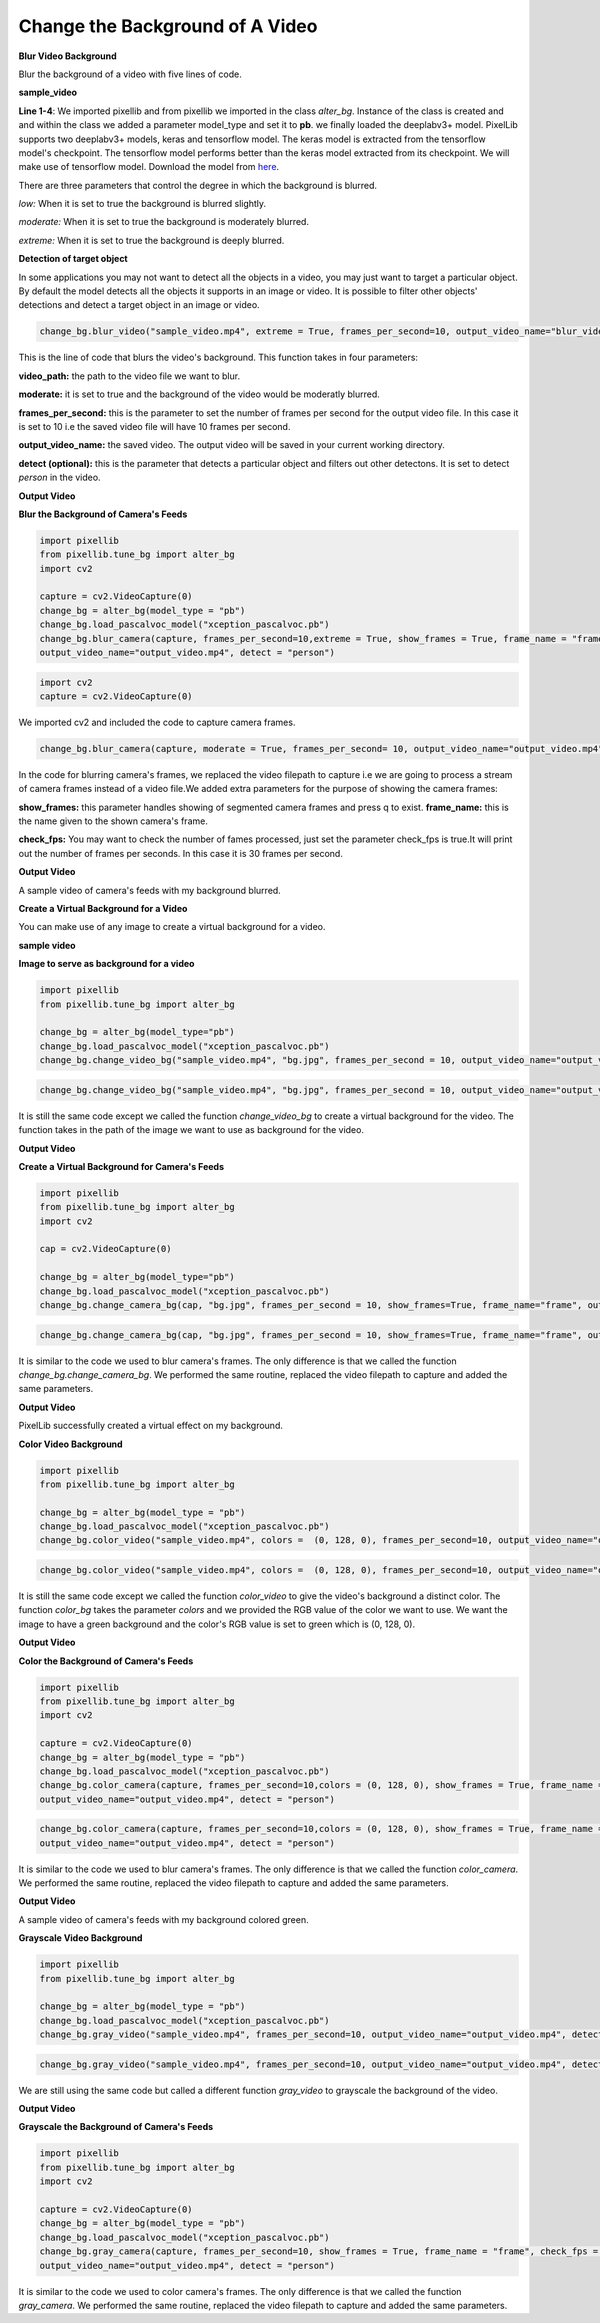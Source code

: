 .. _video_bg:

Change the Background of A Video
==================================

**Blur Video Background**

Blur the background of a video with five lines of code.

**sample_video**


.. raw:: html

    <div style="position: relative; padding-bottom: 56.25%; height: 0; overflow: hidden; max-width: 100%; height: auto;">
        <iframe src="https://www.youtube.com/embed/8fkthbwqmB0", frameborder="0" allowfullscreen style="position: absolute; top: 0; left: 0; width: 100%; height: 100%;"></iframe>
    
    </div>



.. code-block::python
   
   import pixellib
   from pixellib.tune_bg import alter_bg

   change_bg = alter_bg(model_type = "pb")
   change_bg.load_pascalvoc_model("xception_pascalvoc.pb")
   change_bg.blur_video("sample_video.mp4", extreme = True, frames_per_second=10, output_video_name="blur_video.mp4", detect = "person")


**Line 1-4**: We imported pixellib and from pixellib we imported in the class *alter_bg*. Instance of the class is created and and within the class we added a parameter model_type and set it to **pb**. we finally loaded the deeplabv3+ model. PixelLib supports two deeplabv3+ models, keras and tensorflow model. The keras model is extracted from the tensorflow model's checkpoint. The tensorflow model performs better than the keras model extracted from its checkpoint. We will make use of tensorflow model. Download the model from `here <https://github.com/ayoolaolafenwa/PixelLib/releases/download/1.1/xception_pascalvoc.pb>`_.


There are three parameters that control the degree in which the background is blurred.

*low:* When it is set to true the background is blurred slightly.

*moderate:* When it is set to true the background is moderately blurred.

*extreme:* When it is set to true the background is deeply blurred.


**Detection of target object**

In some applications you may not want to detect all the objects in a video, you may just want to target a particular object. By default the model detects all the objects it supports in an image or video. It is possible to filter other objects' detections and detect a target object in an image or video. 

.. code-block:: python
   
   change_bg.blur_video("sample_video.mp4", extreme = True, frames_per_second=10, output_video_name="blur_video.mp4", detect = "person")


This is the line of code that blurs the video's background. This function takes in four parameters:

**video_path:** the path to the video file we want to blur.

**moderate:** it is set to true and the background of the video would be moderatly blurred.

**frames_per_second:** this is the parameter to set the number of frames per second for the output video file. In this case it is set to 10 i.e the saved video file will have 10 frames per second.

**output_video_name:** the saved video. The output video will be saved in your current working directory.

**detect (optional):** this is the parameter that detects a particular object and filters out other detectons. It is set to detect *person* in the video. 

**Output Video**

.. raw:: html

    <div style="position: relative; padding-bottom: 56.25%; height: 0; overflow: hidden; max-width: 100%; height: auto;">
        <iframe src="https://www.youtube.com/embed/duTiKf76ZU8", frameborder="0" allowfullscreen style="position: absolute; top: 0; left: 0; width: 100%; height: 100%;"></iframe>
    </div>





**Blur the Background of Camera's Feeds**

.. code-block:: python
   
   import pixellib
   from pixellib.tune_bg import alter_bg
   import cv2

   capture = cv2.VideoCapture(0)
   change_bg = alter_bg(model_type = "pb")
   change_bg.load_pascalvoc_model("xception_pascalvoc.pb")
   change_bg.blur_camera(capture, frames_per_second=10,extreme = True, show_frames = True, frame_name = "frame", check_fps = True,
   output_video_name="output_video.mp4", detect = "person")


.. code-block:: python

   import cv2
   capture = cv2.VideoCapture(0)


We imported cv2 and included the code to capture camera frames.

.. code-block:: python

   change_bg.blur_camera(capture, moderate = True, frames_per_second= 10, output_video_name="output_video.mp4", show_frames= True,frame_name= "frame", check_fps = True, detect = "person")  


In the code for blurring camera's frames, we replaced the video filepath to capture i.e we are going to process a stream of camera frames instead of a video file.We added extra parameters for the purpose of showing the camera frames:

**show_frames:** this parameter handles showing of segmented camera frames and press q to exist.
**frame_name:** this is the name given to the shown camera's frame.

**check_fps:** You may want to check the number of fames processed, just set the parameter check_fps is true.It will print out the number of frames per seconds. In this case it is 30 frames per second.

**Output Video**

.. raw:: html

    <div style="position: relative; padding-bottom: 56.25%; height: 0; overflow: hidden; max-width: 100%; height: auto;">
        <iframe src="https://www.youtube.com/embed/zBSD0us1oWQ", frameborder="0" allowfullscreen style="position: absolute; top: 0; left: 0; width: 100%; height: 100%;"></iframe>
    </div>


A sample video of camera's feeds with my background blurred.



**Create a Virtual Background for a Video**

You can make use of any image to create a virtual background for a video.


**sample video**


.. raw:: html

    <div style="position: relative; padding-bottom: 56.25%; height: 0; overflow: hidden; max-width: 100%; height: auto;">
        <iframe src="https://www.youtube.com/embed/lsox_IZLj7U", frameborder="0" allowfullscreen style="position: absolute; top: 0; left: 0; width: 100%; height: 100%;"></iframe>
    </div>




**Image to serve as background for a video**

.. image:: photos/space.jpg

.. code-block:: python
   
   import pixellib
   from pixellib.tune_bg import alter_bg

   change_bg = alter_bg(model_type="pb")
   change_bg.load_pascalvoc_model("xception_pascalvoc.pb")
   change_bg.change_video_bg("sample_video.mp4", "bg.jpg", frames_per_second = 10, output_video_name="output_video.mp4", detect = "person")


.. code-block:: python
   
   change_bg.change_video_bg("sample_video.mp4", "bg.jpg", frames_per_second = 10, output_video_name="output_video.mp4", detect = "person")


It is still the same code except we called the function *change_video_bg* to create a virtual background for the video. The function takes in the path of the image we want to use as background for the video. 

**Output Video**

.. raw:: html

    <div style="position: relative; padding-bottom: 56.25%; height: 0; overflow: hidden; max-width: 100%; height: auto;">
        <iframe src="https://www.youtube.com/embed/699Hyi6oZFs", frameborder="0" allowfullscreen style="position: absolute; top: 0; left: 0; width: 100%; height: 100%;"></iframe>
    </div>




**Create a Virtual Background for Camera's Feeds**

.. code-block:: python
   
   import pixellib
   from pixellib.tune_bg import alter_bg
   import cv2

   cap = cv2.VideoCapture(0)

   change_bg = alter_bg(model_type="pb")
   change_bg.load_pascalvoc_model("xception_pascalvoc.pb")
   change_bg.change_camera_bg(cap, "bg.jpg", frames_per_second = 10, show_frames=True, frame_name="frame", output_video_name="output_video.mp4", detect = "person")


.. code-block:: python
   
   change_bg.change_camera_bg(cap, "bg.jpg", frames_per_second = 10, show_frames=True, frame_name="frame", output_video_name="output_video.mp4", detect = "person")


It is similar to the code we used to blur camera's frames. The only difference is that we called the function *change_bg.change_camera_bg*. We performed the same routine, replaced the video filepath to capture and added the same parameters. 

**Output Video**

.. raw:: html

    <div style="position: relative; padding-bottom: 56.25%; height: 0; overflow: hidden; max-width: 100%; height: auto;">
        <iframe src="https://www.youtube.com/embed/K3GIdfYyv_g", frameborder="0" allowfullscreen style="position: absolute; top: 0; left: 0; width: 100%; height: 100%;"></iframe>
    </div>


PixelLib successfully created a virtual effect on my background. 

**Color Video Background**

.. code-block:: python
   
   import pixellib
   from pixellib.tune_bg import alter_bg

   change_bg = alter_bg(model_type = "pb")
   change_bg.load_pascalvoc_model("xception_pascalvoc.pb")
   change_bg.color_video("sample_video.mp4", colors =  (0, 128, 0), frames_per_second=10, output_video_name="output_video.mp4", detect = "person")


.. code-block:: python
   
   change_bg.color_video("sample_video.mp4", colors =  (0, 128, 0), frames_per_second=10, output_video_name="output_video.mp4", detect = "person")


It is still the same code except we called the function *color_video* to give the video's background a distinct color. The function *color_bg* takes the parameter *colors* and we provided the RGB value of the color we want to use. We want the image to have a green background and the color's RGB value is set to green which is (0, 128, 0).    

**Output Video**

.. raw:: html

    <div style="position: relative; padding-bottom: 56.25%; height: 0; overflow: hidden; max-width: 100%; height: auto;">
        <iframe src="https://www.youtube.com/embed/aA4g7qccczg", frameborder="0" allowfullscreen style="position: absolute; top: 0; left: 0; width: 100%; height: 100%;"></iframe>
    </div>




**Color the Background of Camera's Feeds**

.. code-block:: python
   
   import pixellib
   from pixellib.tune_bg import alter_bg
   import cv2

   capture = cv2.VideoCapture(0)
   change_bg = alter_bg(model_type = "pb")
   change_bg.load_pascalvoc_model("xception_pascalvoc.pb")
   change_bg.color_camera(capture, frames_per_second=10,colors = (0, 128, 0), show_frames = True, frame_name = "frame", check_fps = True,
   output_video_name="output_video.mp4", detect = "person")


.. code-block:: python
   
   change_bg.color_camera(capture, frames_per_second=10,colors = (0, 128, 0), show_frames = True, frame_name = "frame", check_fps = True,
   output_video_name="output_video.mp4", detect = "person")


It is similar to the code we used to blur camera's frames. The only difference is that we called the function *color_camera*. We performed the same routine, replaced the video filepath to capture and added the same parameters. 

**Output Video**

.. raw:: html

    <div style="position: relative; padding-bottom: 56.25%; height: 0; overflow: hidden; max-width: 100%; height: auto;">
        <iframe src= "https://www.youtube.com/embed/8TvTNHOMZV0", frameborder="0" allowfullscreen style="position: absolute; top: 0; left: 0; width: 100%; height: 100%;"></iframe>
    </div>


A sample video of camera's feeds with my background colored green.


**Grayscale Video Background**

.. code-block:: python
   
   import pixellib
   from pixellib.tune_bg import alter_bg

   change_bg = alter_bg(model_type = "pb")
   change_bg.load_pascalvoc_model("xception_pascalvoc.pb")
   change_bg.gray_video("sample_video.mp4", frames_per_second=10, output_video_name="output_video.mp4", detect = "person")


.. code-block:: python
   
   change_bg.gray_video("sample_video.mp4", frames_per_second=10, output_video_name="output_video.mp4", detect = "person")


We are still using the same code but called a different function *gray_video* to grayscale the background of the video.


**Output Video**

.. raw:: html

    <div style="position: relative; padding-bottom: 56.25%; height: 0; overflow: hidden; max-width: 100%; height: auto;">
        <iframe src= "https://www.youtube.com/embed/W94S4ST201Q", frameborder="0" allowfullscreen style="position: absolute; top: 0; left: 0; width: 100%; height: 100%;"></iframe>
    </div>



**Grayscale the Background of Camera's Feeds**

.. code-block:: python
  
   import pixellib
   from pixellib.tune_bg import alter_bg
   import cv2

   capture = cv2.VideoCapture(0)
   change_bg = alter_bg(model_type = "pb")
   change_bg.load_pascalvoc_model("xception_pascalvoc.pb")
   change_bg.gray_camera(capture, frames_per_second=10, show_frames = True, frame_name = "frame", check_fps = True,
   output_video_name="output_video.mp4", detect = "person")

It is similar to the code we used to color camera's frames. The only difference is that we called the function *gray_camera*. We performed the same routine, replaced the video filepath to capture and added the same parameters. 


